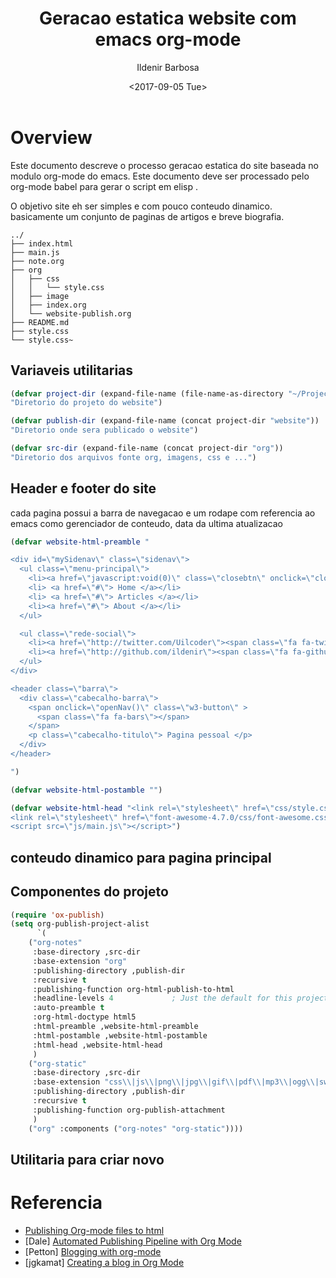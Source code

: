 #+TITLE: Geracao estatica website com emacs org-mode
#+DATE: <2017-09-05 Tue>
#+AUTHOR: Ildenir Barbosa
#+EMAIL: ildenir+github@googlemail.com
#+LANGUAGE: pt_BR
#+CREATOR: Emacs 25.2.1 (Org mode 9.0.9)

* Overview
Este documento descreve o processo geracao estatica do site baseada no
modulo org-mode do emacs. Este documento deve ser processado pelo
org-mode babel para gerar o script em elisp .

O objetivo site eh ser simples e com pouco conteudo
dinamico. basicamente um conjunto de paginas de artigos e breve biografia.

  
#+BEGIN_EXAMPLE
../
├── index.html
├── main.js
├── note.org
├── org
│   ├── css
│   │   └── style.css
│   ├── image
│   ├── index.org
│   └── website-publish.org
├── README.md
├── style.css
└── style.css~
#+END_EXAMPLE


** Variaveis utilitarias

#+BEGIN_SRC emacs-lisp :tangle website-publish.el
(defvar project-dir (expand-file-name (file-name-as-directory "~/ProjectsGitHub/ildenir.github.com/"))
"Diretorio do projeto do website")

(defvar publish-dir (expand-file-name (concat project-dir "website"))
"Diretorio onde sera publicado o website")

(defvar src-dir (expand-file-name (concat project-dir "org"))
"Diretorio dos arquivos fonte org, imagens, css e ...")
#+END_SRC

** Header e footer do site
   cada pagina possui a barra de navegacao e um rodape com referencia
   ao emacs como gerenciador de conteudo, data da ultima atualizacao

#+BEGIN_SRC emacs-lisp :tangle website-publish.el
(defvar website-html-preamble "

<div id=\"mySidenav\" class=\"sidenav\">
  <ul class=\"menu-principal\">
    <li><a href=\"javascript:void(0)\" class=\"closebtn\" onclick=\"closeNav()\">&times;</a>
    <li> <a href=\"#\"> Home </a></li>
    <li> <a href=\"#\"> Articles </a></li>
    <li><a href=\"#\"> About </a></li>
  </ul>

  <ul class=\"rede-social\">
    <li><a href=\"http://twitter.com/Uilcoder\"><span class=\"fa fa-twitter\"></span></a></li>
    <li><a href=\"http://github.com/ildenir\"><span class=\"fa fa-github\"></span></a></li>
  </ul>
</div>

<header class=\"barra\">
  <div class=\"cabecalho-barra\">
    <span onclick=\"openNav()\" class=\"w3-button\" > 
      <span class=\"fa fa-bars\"></span> 
    </span>
    <p class=\"cabecalho-titulo\"> Pagina pessoal </p>
  </div>
</header>

")

(defvar website-html-postamble "")

(defvar website-html-head "<link rel=\"stylesheet\" href=\"css/style.css\">
<link rel=\"stylesheet\" href=\"font-awesome-4.7.0/css/font-awesome.css\">
<script src=\"js/main.js\"></script>")

#+END_SRC

** conteudo dinamico para pagina principal



** Componentes do projeto
#+BEGIN_SRC emacs-lisp :tangle website-publish.el
(require 'ox-publish)
(setq org-publish-project-alist
      `(
	("org-notes"
	 :base-directory ,src-dir
	 :base-extension "org"
	 :publishing-directory ,publish-dir
	 :recursive t
	 :publishing-function org-html-publish-to-html
	 :headline-levels 4             ; Just the default for this project.
	 :auto-preamble t
	 :org-html-doctype html5
	 :html-preamble ,website-html-preamble
	 :html-postamble ,website-html-postamble
	 :html-head ,website-html-head
	 )
	("org-static"
	 :base-directory ,src-dir
	 :base-extension "css\\|js\\|png\\|jpg\\|gif\\|pdf\\|mp3\\|ogg\\|swf|otf\\|woff\\|woff2\\|ttf\\|svg"
	 :publishing-directory ,publish-dir
	 :recursive t
	 :publishing-function org-publish-attachment
	 )
	("org" :components ("org-notes" "org-static"))))
#+END_SRC

** Utilitaria para criar novo

* Referencia
  - [[http://orgmode.org/worg/org-tutorials/org-publish-html-tutorial.html][Publishing Org-mode files to html]]
  - [Dale]    [[http://dale.io/blog/automated-org-publishing.html][Automated Publishing Pipeline with Org Mode]]
  - [Petton]  [[https://nicolas.petton.fr/blog/blogging-with-org-mode.html#org77b6e84][Blogging with org-mode]]
  - [jgkamat] [[https://jgkamat.github.io/blog/website1.html][Creating a blog in Org Mode]]
